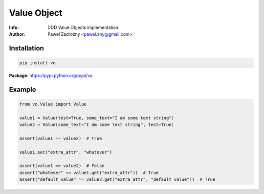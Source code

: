 ============
Value Object
============

:Info: DDD Value Objects implementation.
:Author: Paweł Zadrożny <pawel.zny@gmail.com>

Installation
============

.. code:: bash

    pip install vo


**Package**: https://pypi.python.org/pypi/vo


Example
=======

.. code:: python

    from vo.Value import Value

    value1 = Value(test=True, some_text="I am some text string")
    value2 = Value(some_text="I am some text string", test=True)

    assert(value1 == value2)  # True

    value1.set("extra_attr", "whatever")

    assert(value1 == value2)  # False
    assert("whatever" == value1.get("extra_attr"))  # True
    assert("default value" == value2.get("extra_attr", "default value"))  # True
